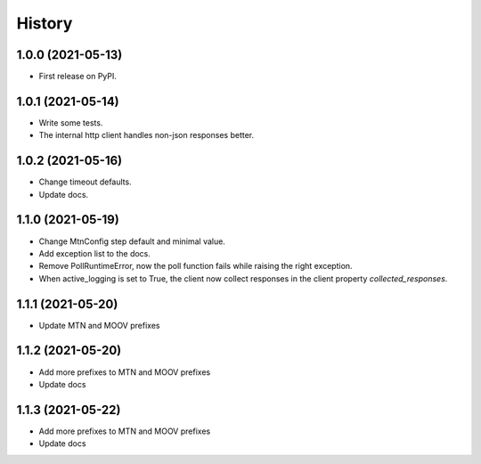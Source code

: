 =======
History
=======

1.0.0 (2021-05-13)
------------------

* First release on PyPI.

1.0.1 (2021-05-14)
------------------

* Write some tests.
* The internal http client handles non-json responses better.

1.0.2 (2021-05-16)
------------------

* Change timeout defaults.
* Update docs.

1.1.0 (2021-05-19)
------------------

* Change MtnConfig step default and minimal value.
* Add exception list to the docs.
* Remove PollRuntimeError, now the poll function fails while raising the right exception.
* When active_logging is set to True, the client now collect responses in the client property *collected_responses*.

1.1.1 (2021-05-20)
------------------

* Update MTN and MOOV prefixes


1.1.2 (2021-05-20)
------------------

* Add more prefixes to MTN and MOOV prefixes
* Update docs

1.1.3 (2021-05-22)
------------------

* Add more prefixes to MTN and MOOV prefixes
* Update docs


